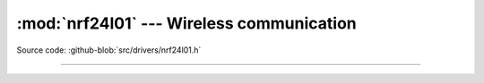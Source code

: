 :mod:`nrf24l01` --- Wireless communication
==========================================

.. module:: nrf24l01
   :synopsis: Wireless communication.

Source code: :github-blob:`src/drivers/nrf24l01.h`

----------------------------------------------

.. doxygenfile:: drivers/nrf24l01.h
   :project: simba
